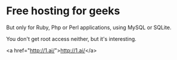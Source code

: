 * Free hosting for geeks

But only for Ruby, Php or Perl applications, using MySQL or SQLite.

You don't get root access neither, but it's interesting.

<a href="http://1.ai/">http://1.ai/</a>
